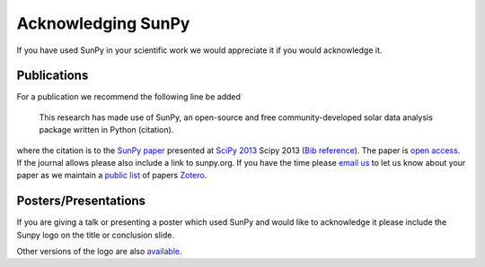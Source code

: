 ===================
Acknowledging SunPy
===================

If you have used SunPy in your scientific work we would appreciate 
it if you would acknowledge it. 

Publications
------------

For a publication we recommend the following line be added

    This research has made use of SunPy, an open-source and free community-developed 
    solar data analysis package written in Python (citation).

where the citation is to the `SunPy paper <http://conference.scipy.org/proceedings/scipy2013/mumford.html>`_  
presented at `SciPy 2013 <http://conference.scipy.org/proceedings/scipy2013/>`_ Scipy 2013 (`Bib reference <http://conference.scipy.org/proceedings/scipy2013/bib/mumford.bib>`_).
The paper is `open access <http://conference.scipy.org/proceedings/scipy2013/pdfs/mumford.pdf>`_.
If the journal allows please also include a link to sunpy.org.
If you have the time please `email us <mailto:sunpy@googlegroups.com>`_ to let us know about 
your paper as we maintain a `public list <https://www.zotero.org/groups/sunpy_-_python_for_solar_physicists>`_ of papers `Zotero <https://www.zotero.org>`_. 

Posters/Presentations
---------------------

If you are giving a talk or presenting a poster which used SunPy and would like to
acknowledge it please include the Sunpy logo on the title or conclusion slide.

.. image:: ../../logo/sunpy_powered_300x153.png
    :width: 300px
    :align: center
    :height: 153px
    :alt: the sunpy powered logo
    
Other versions of the logo are also `available <https://github.com/sunpy/sunpy/tree/documentation_sprint/doc/logo>`_.